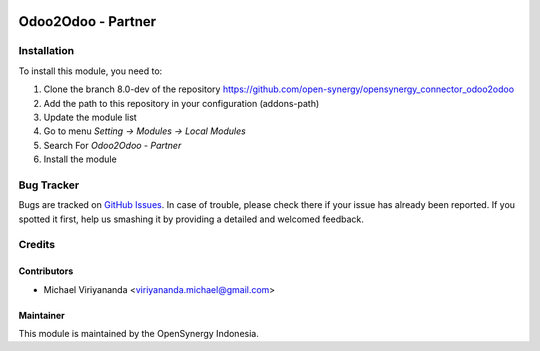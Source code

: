 .. image:: https://img.shields.io/badge/licence-AGPL--3-blue.svg
   :target: http://www.gnu.org/licenses/agpl-3.0-standalone.html
   :alt: License: AGPL-3

===================
Odoo2Odoo - Partner
===================


Installation
============

To install this module, you need to:

1.  Clone the branch 8.0-dev of the repository https://github.com/open-synergy/opensynergy_connector_odoo2odoo
2.  Add the path to this repository in your configuration (addons-path)
3.  Update the module list
4.  Go to menu *Setting -> Modules -> Local Modules*
5.  Search For *Odoo2Odoo - Partner*
6.  Install the module

Bug Tracker
===========

Bugs are tracked on `GitHub Issues
<https://github.com/open-synergy/opensynergy_connector_odoo2odoo/issues>`_.
In case of trouble, please check there if your issue has already been reported.
If you spotted it first, help us smashing it by providing a detailed
and welcomed feedback.


Credits
=======

Contributors
------------

* Michael Viriyananda <viriyananda.michael@gmail.com>

Maintainer
----------

.. image:: https://opensynergy-indonesia.com/logo.png
   :alt: OpenSynergy Indonesia
   :target: https://opensynergy-indonesia.com

This module is maintained by the OpenSynergy Indonesia.
